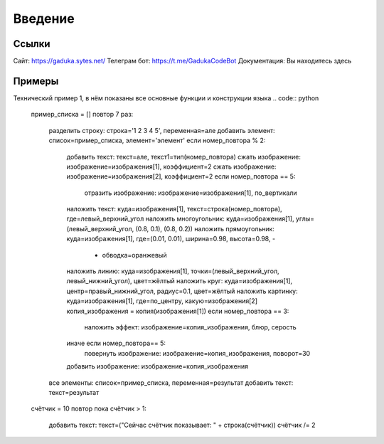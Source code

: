 Введение
=====

Ссылки
------------

Сайт: https://gaduka.sytes.net/
Телеграм бот: https://t.me/GadukaCodeBot
Документация: Вы находитесь здесь

Примеры
----------------

Технический пример 1, в нём показаны все основные функции и конструкции языка
.. code:: python
 пример_списка = []
 повтор 7 раз:
    разделить строку: строка='1 2 3 4 5', переменная=але
    добавить элемент: список=пример_списка, элемент='элемент'
    если номер_повтора % 2:
        добавить текст: текст=але, текст1=тип(номер_повтора)
        сжать изображение: изображение=изображения[1], коэффициент=2
        сжать изображение: изображение=изображения[2], коэффициент=2
        если номер_повтора == 5:
            отразить изображение: изображение=изображения[1], по_вертикали
        наложить текст: куда=изображения[1], текст=строка(номер_повтора), где=левый_верхний_угол
        наложить многоугольник: куда=изображения[1], углы=(левый_верхний_угол, (0.8, 0.1), (0.8, 0.2))
        наложить прямоугольник: куда=изображения[1], где=(0.01, 0.01), ширина=0.98, высота=0.98, -
           - обводка=оранжевый
        наложить линию: куда=изображения[1], точки=(левый_верхний_угол, левый_нижний_угол), цвет=жёлтый
        наложить круг: куда=изображения[1], центр=правый_нижний_угол, радиус=0.1, цвет=жёлтый
        наложить картинку: куда=изображения[1], где=по_центру, какую=изображения[2]
        копия_изображения = копия(изображения[1])
        если номер_повтора == 3:
            наложить эффект: изображение=копия_изображения, блюр, серость
        иначе если номер_повтора== 5:
            повернуть изображение: изображение=копия_изображения, поворот=30
        добавить изображение: изображение=копия_изображения
    все элементы: список=пример_списка, переменная=результат
    добавить текст: текст=результат
 счётчик = 10
 повтор пока счётчик > 1:
    добавить текст: текст=("Сейчас счётчик показывает: " + строка(счётчик))
    счётчик /= 2

